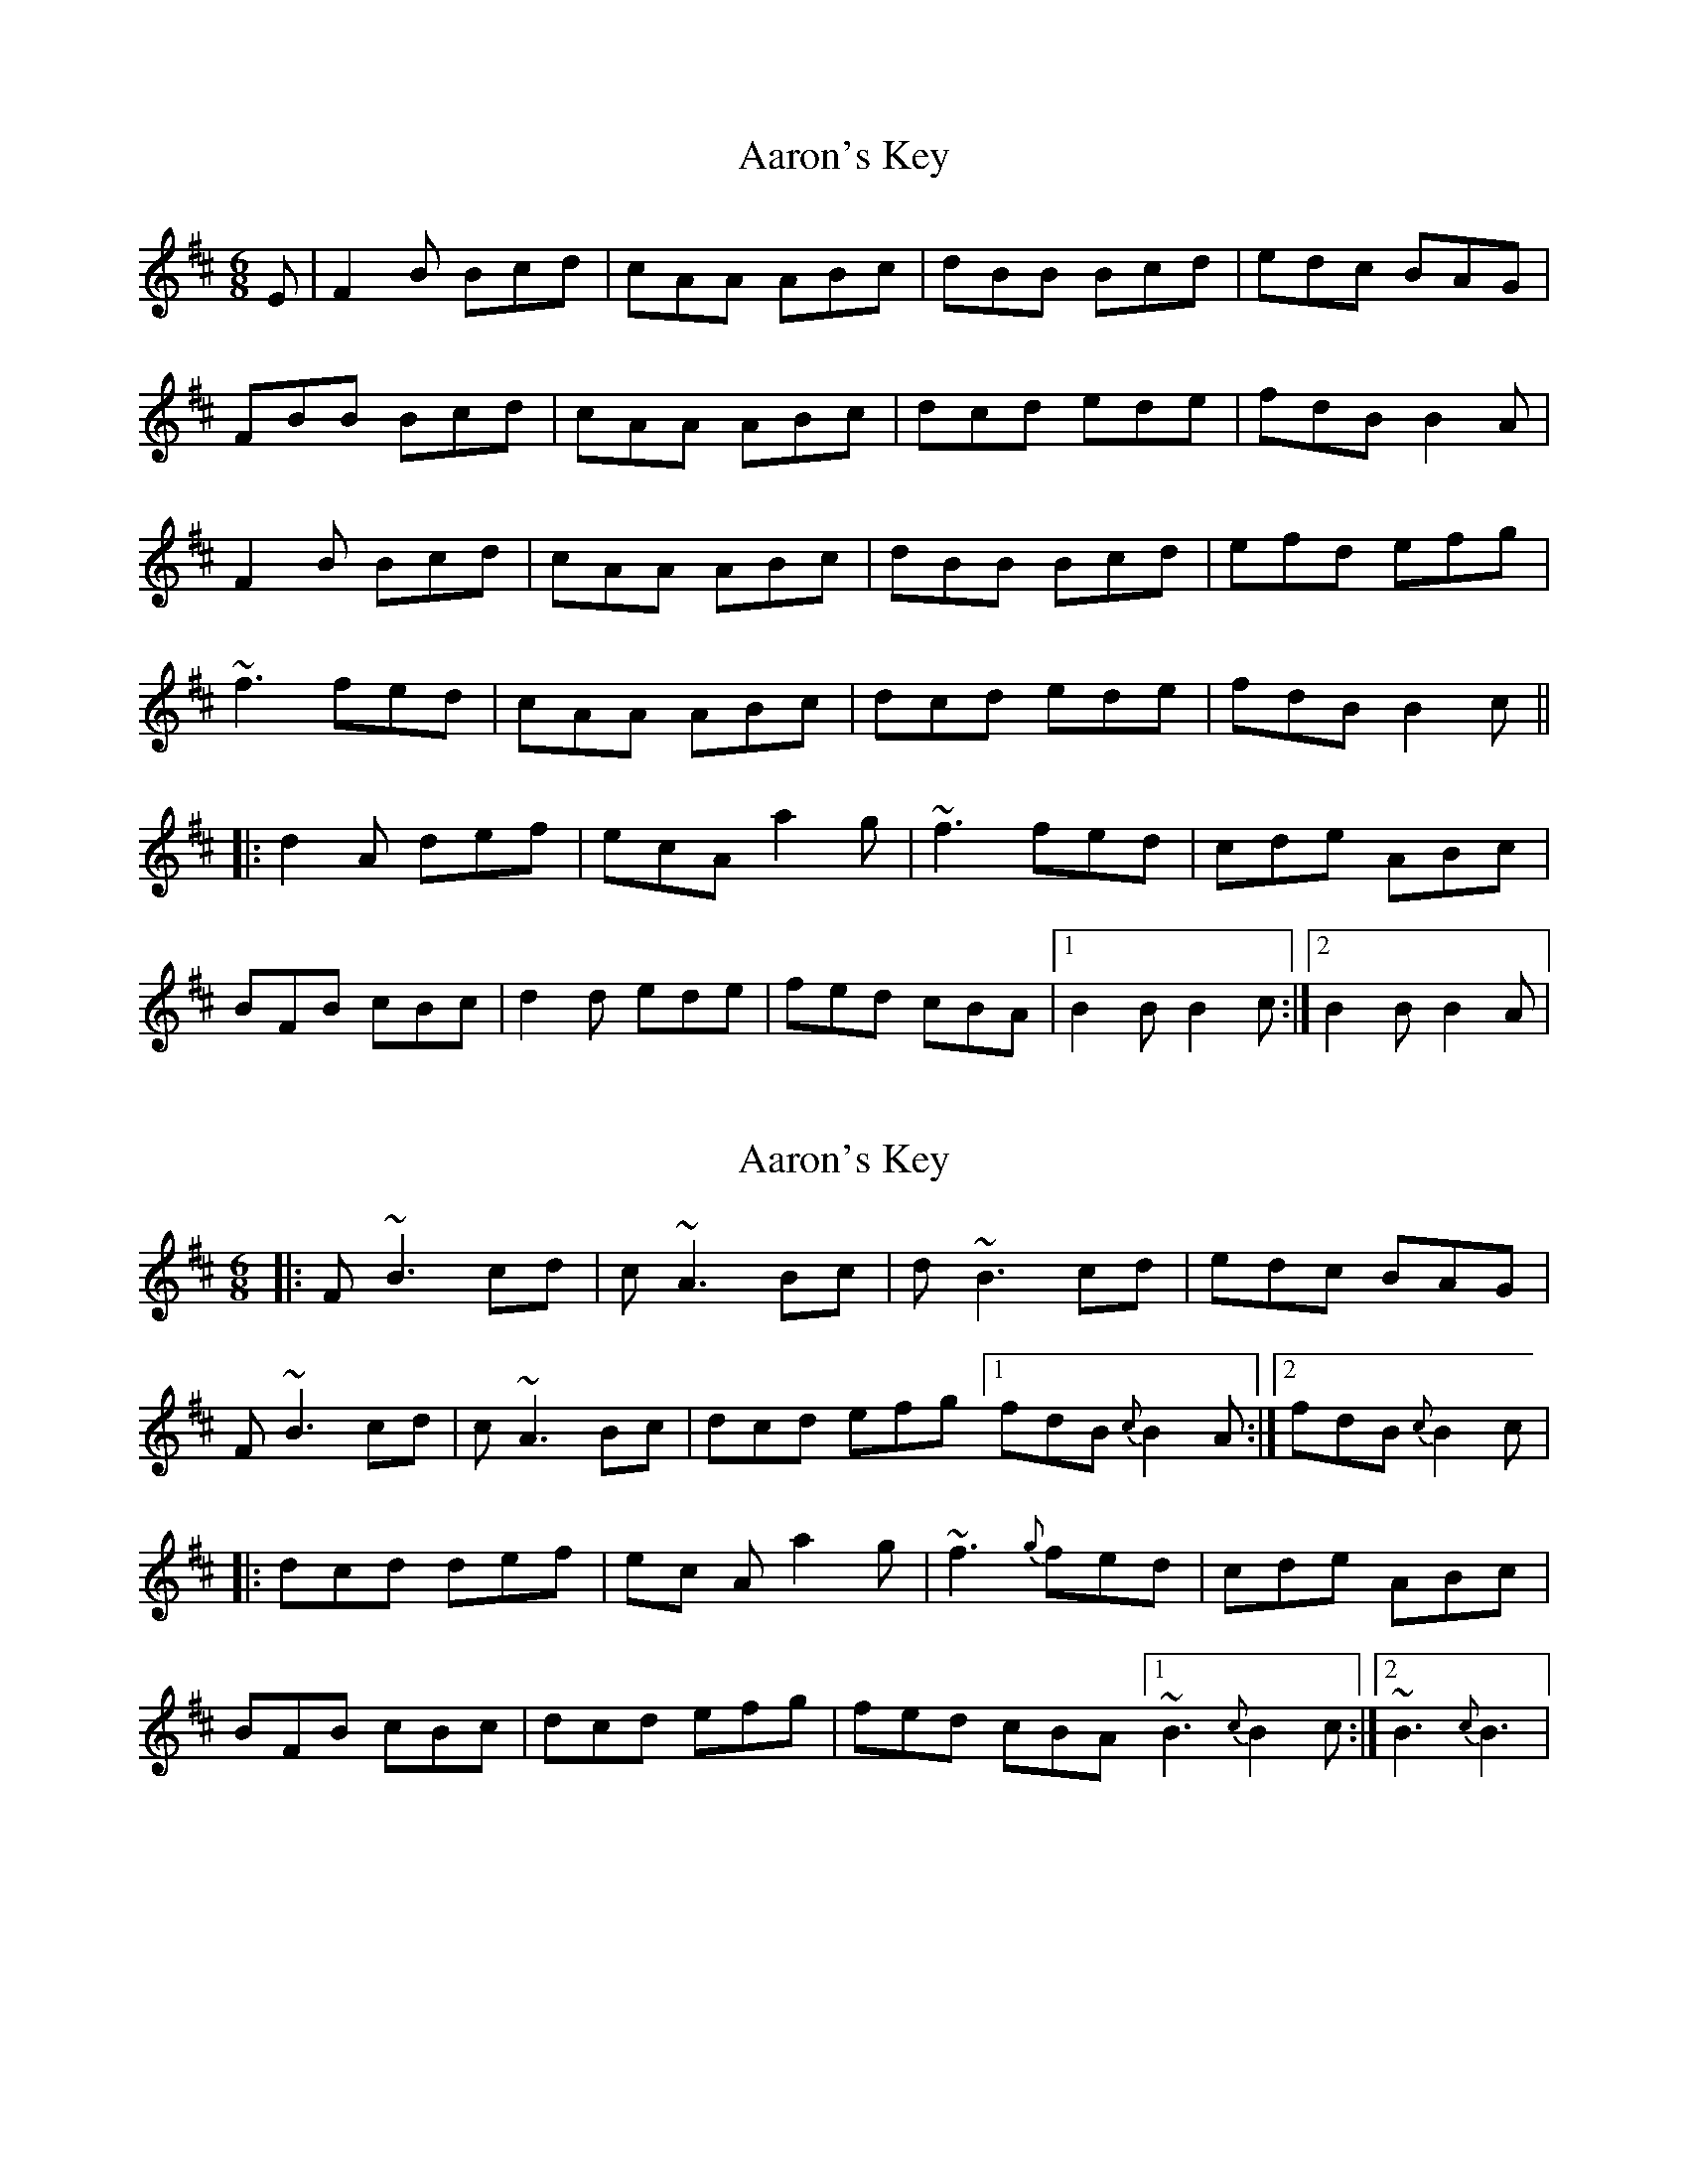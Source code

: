 X: 1
T: Aaron's Key
Z: Mandolman
S: https://thesession.org/tunes/2266#setting2266
R: jig
M: 6/8
L: 1/8
K: Bmin
E|F2B Bcd|cAA ABc|dBB Bcd|edc BAG|
FBB Bcd|cAA ABc|dcd ede|fdB B2A|
F2B Bcd|cAA ABc|dBB Bcd|efd efg|
~f3 fed|cAA ABc|dcd ede|fdB B2c||
|:d2A def|ecA a2g|~f3 fed|cde ABc|
BFB cBc|d2d ede|fed cBA|1 B2B B2c:|2 B2B B2A|
X: 2
T: Aaron's Key
Z: Juno-60
S: https://thesession.org/tunes/2266#setting21495
R: jig
M: 6/8
L: 1/8
K: Bmin
|:F ~B3 cd|c ~A3 Bc|d ~B3 cd|edc BAG|
F ~B3 cd|c ~A3 Bc|dcd efg[1 fdB {c}B2 A:|2 fdB {c}B2 c|
|:dcd def|ec A a2 g|~f3 {g}fed|cde ABc|
BFB cBc|dcd efg|fed cBA[1 ~B3 {c}B2 c:|2 ~B3 {c}B3|
X: 3
T: Aaron's Key
Z: TBanjo
S: https://thesession.org/tunes/2266#setting22985
R: jig
M: 6/8
L: 1/8
K: Bmin
E|FBB BB/c/d|cAA ABc|dBB Bcd|edc B/B/AG|
FBB BB/c/d|cAA ABc|dcd e/e/ee|fdB B2A|
F2B Bcd|cAE cAc|dBB BB/c/d|efd efg|
~f3 ~d3|cAA AA/B/c|dcd ede|fdB B2c||
|:d2A def|ecA a2g|~f3 fed|cde ABc|
BFB cBc|d2d ede|fed cBA|1 B/B/cA Bce:|2 B2B B2A|
